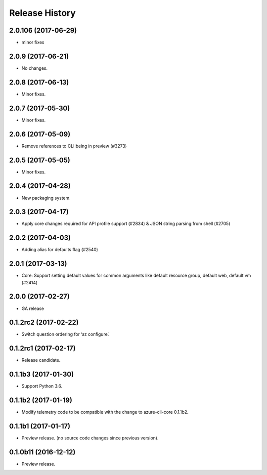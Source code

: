 .. :changelog:

Release History
===============
2.0.106 (2017-06-29)
++++++++++++++++++++
* minor fixes

2.0.9 (2017-06-21)
++++++++++++++++++
* No changes.

2.0.8 (2017-06-13)
++++++++++++++++++
* Minor fixes.

2.0.7 (2017-05-30)
++++++++++++++++++

* Minor fixes.

2.0.6 (2017-05-09)
++++++++++++++++++

* Remove references to CLI being in preview (#3273)

2.0.5 (2017-05-05)
++++++++++++++++++

* Minor fixes.

2.0.4 (2017-04-28)
++++++++++++++++++

* New packaging system.

2.0.3 (2017-04-17)
++++++++++++++++++

* Apply core changes required for API profile support (#2834) & JSON string parsing from shell (#2705)

2.0.2 (2017-04-03)
++++++++++++++++++

* Adding alias for defaults flag (#2540)

2.0.1 (2017-03-13)
++++++++++++++++++

* Core: Support setting default values for common arguments like default resource group, default web, default vm (#2414)

2.0.0 (2017-02-27)
++++++++++++++++++

* GA release

0.1.2rc2 (2017-02-22)
+++++++++++++++++++++

* Switch question ordering for ‘az configure’.

0.1.2rc1 (2017-02-17)
+++++++++++++++++++++

* Release candidate.

0.1.1b3 (2017-01-30)
+++++++++++++++++++++

* Support Python 3.6.

0.1.1b2 (2017-01-19)
+++++++++++++++++++++

* Modify telemetry code to be compatible with the change to azure-cli-core 0.1.1b2.


0.1.1b1 (2017-01-17)
+++++++++++++++++++++

* Preview release. (no source code changes since previous version).


0.1.0b11 (2016-12-12)
+++++++++++++++++++++

* Preview release.
